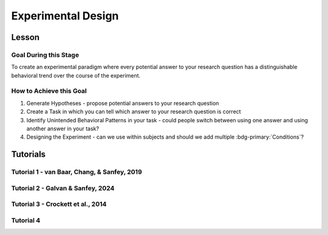 Experimental Design
***********

Lesson
================

.. article-info::
    :avatar: UCLA_Suit.jpg
    :avatar-link: https://www.decisionneurosciencelab.com/elijahgalvan
    :author: Elijah Galvan
    :date: September 1, 2023
    :read-time: 3 min read
    :class-container: sd-p-2 sd-outline-muted sd-rounded-1

Goal During this Stage
---------------

To create an experimental paradigm where every potential answer to your research question has a distinguishable behavioral trend over the course of the experiment.

How to Achieve this Goal
--------------

1. Generate Hypotheses - propose potential answers to your research question
2. Create a Task in which you can tell which answer to your research question is correct
3. Identify Unintended Behavioral Patterns in your task - could people switch between using one answer and using another answer in your task?
4. Designing the Experiment - can we use within subjects and should we add multiple :bdg-primary:`Conditions`?

.. _Fehr & Schmidt, 1999: https://www.jstor.org/stable/2586885
.. _Güth, Huck, & Ockenfels, 1996: https://watermark.silverchair.com/ej0593.pdf?token=AQECAHi208BE49Ooan9kkhW_Ercy7Dm3ZL_9Cf3qfKAc485ysgAAArwwggK4BgkqhkiG9w0BBwagggKpMIICpQIBADCCAp4GCSqGSIb3DQEHATAeBglghkgBZQMEAS4wEQQM0kS3Uly_ObRPbcUAAgEQgIICbzUl-Dos5GklEcqxw3kQB8LTHgDSppBeGwY9tARYQOfzMyZMtCD6GIZyKM1abYRWbpvvGPa-ijL1fTgY9pFGgsB0hEJy8llt36vmRyhDfYc6BXymuM41E5Ej6KLjAcLmPzem-lbO98lYsTM4fc6yYeOrKnSSoMOH17nWdsP5tOjj2AxgcQ1gDsrG5Zjlfajm2TJI5Q53NmyVIdE9CAN60Y1IaGpI3IRjw9V9m7aq-XRjVc5e10sitM7eBxLofayNPADkq7qychLu_KZSv6YPgWMGSaKmx9GOOy2j9t9QJdFv-56Nnqos1tQ4-s9AOA4U-SUvlQz6WDImyahqB7wZuRID2CBztVPPU8cPGxEAPvo92-IFs9h1VXB-oi-Yjvsf59ziuKg8456DIjaBxsSyZWE6zbrVyJ3Xhv26JSAml-3xflrr5mSzZ7J3qK6RxiGRKzI9LxAJvA6mCmjT0OdbybVm8Va6Y1tyVuLFSZhRKICHoFdSkze2HcKfDHOZQhtckF5OHuZfqlfjs5sJxZNnjz0l3r25iNq0sjat4VWa_us6NHqkobvSetsXAL_A8JdO7sHoJYfw0XA8PpWhcJ3ygxgt2H9fjkh0UnBqVgnewoEyzzHUNHRQXXE1wJACsixq3K6ZM_WcuXJhr2fjJLybjf0SXxFKrfRXkwGeBCX8F6lyuBX2uvlGfaebhbuOzbFoJ1-HHnRP8YW0rLF-ZMkqXvQNvZougiLpx9fya2PMnaCZdvir7HYOflbz-tb-9XYG7tgF3LisM1f1-900xZ-zzr6LaeKRMPTpGZEOC6-RfR8kjKUH8EXunTOPM7KQNDtq

Tutorials
================

Tutorial 1 - van Baar, Chang, & Sanfey, 2019
-------------------

.. dropdown:: Generate Hypotheses

    Well, we already know that some people do not reciprocate trust in single-shot interactions so let's jot down ``Greed`` as our first proposed answer. 

    1. Greed

    However, most people do reciprocate trust so what explanations may we propose for this? 
    Well, traditional thought on the matter has been in favor of the explanation provided by inequity-aversion (see `Fehr & Schmidt, 1999`_ for the initial formulation of this inequity-aversion utility model).
    In other words, people value being objectively fair which leads them to reciprocate trust in the context of the 1-shot Trust Game - let's add ``Inequity Aversion`` to our list. 

    2. Inequity Aversion

    However, we also know that when people do not behave in a way that is inequity-averse when they have the opportunity to appear fair while actually being selfish in the Ultimatum Game (`Güth, Huck, & Ockenfels, 1996`_).
    Thus, rather than actually being fair, it could be the case that people reciprocate trust because they want to avoid feeling guilty for betraying the Investor's trust. 
    So, let's also add ``Guilt Aversion`` to our list as well. 

    3. Guilt Aversion. 

    Nice, we have 3 explanations - can you think of any more? 
    Well I can't and neither could the authors so let's proceed with these answers. 

.. dropdown:: Create a Task

    We are interested in reciprocity of trust - this tells us we should most likely use the Trust Game as our task. So we've checked the ``Identify a psychologically relevant task`` box.
    So, working under this logic, we should now identify if any of our plausible answers predict the same behavior in the Trust Game. 

    Well, Greed is certainly distinct from the other 2 - greedy people don't reciprocate and the others do. 
    However, Inequity Aversion and Guilt Aversion lead to quite similar predictions: Inequity Aversion leads to people giving around half, as does Guilt Aversion since Trustees generally believe that Investors expect to receive half of the multiplied investment back. 

    So the question now is: *How do we make Inequity Aversion and Guilt Aversion have different patterns of behavior in the Trust Game?* 
    Well clearly we have to create situations where returning half of the multiplied investment (predicted by Inequity Aversion) does not result in Investors believing that they received half of the multiplied investment back (Guilt Aversion). 
    So now the solution is more apparent: we have to manipulate Investors' beliefs about how much the multiplied investment is and since the Investor determined the investment amount, we must manipulate their beliefs about the Multiplier such that it does not match the actual Multiplier.  
    We'll tell the Investor that the Multiplier is 4: the Trustee will believe that they should expect to receive half of 4 times the what they invested (i.e 2 times what they invested). 
    However, behind the Investor's back, we'll tell the Trustee that 1) the Multiplier is either 2, 4, or 6 and 2) the Investor always believes that the Multiplier is 4. 

    So let's recap: 
    
    * When the Multiplier is 2 the Trustee believes the Investor expects the Trustee to return 2 times what the Investor invested - all of the money that the Trustee has
    * When the Multiplier is 4 the Trustee believes the Investor expects the Trustee to return 2 times what the Investor invested - half of the money that the Trustee has
    * When the Multiplier is 6 the Trustee believes the Investor expects the Trustee to return 2 times what the Investor invested - a third of the money that the Trustee has

    In all situations, it is Inequity Averse to return half of the money that the Trustee has. 
    However, when the Multiplier is 2 or 6, it is Guilt Averse to return all or a third of the money that the Trustee has. So we've checked the ``Hypothesized accounts produce distinct patterns of behavior`` box.

.. dropdown:: Identify Unintended Behavioral Patterns

    So we've created a task that *would* elicit behaviorally distinct patterns for each of Greed, Inequity Averson, and Guilt Aversion if such differences indeed exist. 
    However, we have to think critically now about any additional substantial behavioral differences which might arise. 
    This might seem like a daunting task but we've already dismissed the possibility that there are other patterns of behavior *within* each condition. 

    So what's left to consider is only other patterns of behavior *between* conditions, namely:

    * People switch between Inequity Aversion when the Mutliplier is 2 and Guilt Aversion when the Multiplier is 6 (choosing the norm which prescribes returning less)

    We already know that people are motivated by material self-interest and affirmation of their moral virtue so it seems reasonable to think that they would be Morally Opportunistic - behaving prosocially in whatever way is most convenient. 
    It's also possible that people switch between Inequity Aversion when the Mutliplier is 6 and Guilt Aversion when the Multiplier is 2 (choosing the norm which prescribes returning more) or either of these and Greed, but it's not as plausible an explanation. 
    Anyway, now that we've identified potentially unintended behavioral patterns we have to ask ourselves if these would be psychologically meaningful and interesting or psychologically meaningless and uninteresting. 

    The answer here is clearly yes: if people's motive to reciprocate changes depending on the situation this is psychologically meaningful and therefore interesting. 
    Thus, we will keep the current design as is. 
    We will also keep in mind that Moral Opportunism seems a relatively likely behavioral pattern which is psychologically compelling and relates to the plausible answers we have identified for our question. 

.. dropdown:: Design the Experiment

    So we've accomplished our goal for creating a task and we're happy with it, but now we need to decide if we should use a within-subjects or between-subjects design. 
    In all situations that I can conceive of, you should use a within-subjects design but let's think this out here for the sake of punctuality. 
    We are seeing what motivates people to reciprocate trust by manipulating Investors' expectations, so does it make sense that we only expose them to one condition? 
    If we only expose them to one condition, we cannot see how their reciprocation behavior changes as a function of the Investors' expectations relative to what is equitable, so no. 
    This would certainly be pointless - we'll stick with a within-subjects design.

    Do you want to add any additional manipulations (i.e. pharmacological, affective, etc.)?
    The research question doesn't demand it in this instance so let's say no. 
    However, at this stage if you did have such a manipulation, would you be more confident in your results if you varied this manipulation within-or-between-subjects? 
    If you favor between-subjects, are the additional costs justified? 

    So now how many trials? 
    This one's a tough one to answer and I honestly can't give a compelling, statistically well-founded answer. 
    More is always better until it isn't, meaning it's always good to have as many trials as you can while having the subject still engaged in your task. 
    Here, they opted for 80 which is quite a lot of trials. 
    They could have certainly done this with 60 trials (they had 40 trials with the Multiplier as 4 and 20 each with the Multiplier as 2 and 6). 
    Generally, you can feel quite safe with 20 trials per condition but, having worked with the data, I can say that they could have been fine with as few as 10 trials per condition though I will only recommend a minimum of 20 per condition.

Tutorial 2 - Galvan & Sanfey, 2024
-------------------

.. dropdown:: Generate Hypotheses

    We think that there are three norms which characterize how benefit from redistribution can (or not) play a role in redistribution decisions. 
    The first would be principled support for redistribution - irrespective of whether you gain or lose from redistribution you support it.

    1. Equality-seeking

    Next would be the inverse, or principled opposition to redistribution - irrespective of whether you gain or lose from redistribution you oppose it.

    2. Equity-seeking

    Last would be self-interest - you support redistribution when it benefits you and oppose it when you lose from it.

    3. Payout-Maximization

    These are 3 explanations and there is a possibility of a fourth wherein one opposes redistribution when it benefits them and supports it when it hurts them. 
    However, let's exclude this for now: previous research gives us no reason to think that people would do this. 
    We'll keep this fourth norm in mind in the event that we find ourselves missing explanatory power.

.. dropdown:: Create a Task

    We are looking a (re-)distributive norms so we should start from a task that is used to study the distribution of resources: the Dictator Game. 
    However, in the standard Dictator Game, the Dictator makes a distribution decision, not a redistribution decision. 
    So, we need to manipulate the task so the resources are already distributed and the Dictator has to change this redistribution. 
    Also, we have aspirations to study societal redistribution, not interpersonal redistribution: thus, the 2 player design of the Dictator Game is inappropriate and we should have more people. 
    
    In order rectify both of these shortcomings, we'll propose the Redistribution Game. 
    The Redistribution Game will be played by 10 people, with 100 tokens distributed between these people. 
    The Dictator will get the chance to redistribute this money: now, we need to determine how to do this. 
    Either the Dictator can move money between players directly or the Dictator can apply something which resembles a uniform tax rate to determine redistribution. 
    The second option is much simpler for Dictators to do, so let's go with that - nice, our task is designed! 
    So we've checked the ``Identify a psychologically relevant task`` box.
    So, working under this logic, we should now identify if any of our plausible answers predict the same behavior in the Redistribution Game.

    The answer for *Equity-seeking* and *Equality-seeking* is clearly yes: both norms indicate that you should select a certain tax rate (0% or 100%). 
    So what about *Payout-Maximization*? 
    This is a bit trickier - we have to ensure that Dictator's economic status changes across :bdg-primary:`Trials` - in some trials they have to stand to benefit and in others they have to stand to lose. 
    So, we'll design our :bdg-primary:`Trial Set` around this - since the number of tokens is always 100, we'll give the :bdg-success:`Subject` a different number of tokens each time. 
    So we've checked the ``Hypothesized accounts produce distinct patterns of behavior`` box.
    
    Here, we're going to have to be careful to ensure that our :bdg-primary:`Trial Set` doesn't tip :bdg-success:`Subjects` off - there should be a lot of ways that 100 tokens can be divided between 10 people. 
    Thus, if there are always the same number of tokens allocated to each other player, our task won't be believable. 
    We'll keep that in mind for later.

.. dropdown:: Identify Unintended Behavioral Patterns

    Couldn't identify any unintended behavior.

.. dropdown:: Design the Experiment

    We'll want a within-subjects design. 

    What about manipulations? 
    Well, previous research suggests that the (perceived) cause of inequality is really a powerful factor in determining redistribution preferences. 
    So, if we allocate the 100 tokens based on different attributes, we can study this! 
    Let's do that - we'll study how redistributive preferences change across :bdg-primary:`Conditions` as well, where these are the cause of inequality. 
    Our causes of inequality will be merit (earned advantages), entitlement (unearned advantages), corruption (stolen advantages), and luck. 
    These should be manipulated within-subjects as well. 

    We'll do 20 trials per :bdg-primary:`Condition`, following the lead of tutorial 1.

Tutorial 3 - Crockett et al., 2014
-------------------

.. dropdown:: Generate Hypotheses
    
    1. People are more willing to harm others for money than themselves 
    2. People are more willing to harm themselves for money than others
    3. People are equally willing to harm themselves and others

.. dropdown:: Create a Task

    We are interested in a task which concerns the distribution of resources: namely harm and money. 
    We'll operationalize harm in terms of shocks - these can be ethically administered and cause discomfort that (nearly all) subjects will be very averse to. 
    To study this distribution decision, we should consider using the Dictator Game. 
    Here, we might think give subjects and endowment of money and shocks that need to be distributed between themselves and the other person. 
    However, such a design would not let us tap into a willingness-to-harm tradeoff since it requires that a fixed amount of money and shocks be distributed. 
    We want there to be an explicit tradeoff: more shocks equals more money - the simplest way to do this would be to give subjects a choice between A) less money, less shocks and B) more money, more shocks.
    Thus, we'll vary the recipient of the shocks across conditions - sometimes the subject receives the shocks and sometimes someone else does.
    Across trials, we'll vary how much more shocks and money option B has. 
    Importantly, the subject will always receive the money and they will always make the choice to subject either themselves or someone else to the shocks. 
    Further, we will assign a default choice which they will have to opt out of by choosing the alternative.

.. dropdown:: Identify Unintended Behavioral Patterns

    Our hypotheses capture all of the possibile behavioral patterns across conditions. 
    Either harm-aversion for oneself is greater-than, less-than, or equal to harm-aversion for others. 
    However, since we're assigning a default value (i.e. the decision which will be made unless the subject chooses the alternative) we introduce some important psychological factors that must be accounted for. 
    Namely, the endowment effect: if we're giving someone a package of shocks and money that will receive unless they choose to select the alternative, they may feel some ownership over this package of shocks and money. 
    Thus, choosing the alternative may induce the feeling of losing out on whatever is better about the default: losing out on fewer shocks or more money. 
    Therefore, we need to account for potential loss-aversion effects in our model.

.. dropdown:: Design the Experiment

    We'll want a within-subjects design - varying the recipient of the shocks across :bdg-primary:`Conditions`.

Tutorial 4
-------------------

.. dropdown:: Generate Hypotheses

.. dropdown:: Create a Task

.. dropdown:: Identify Unintended Behavioral Patterns

.. dropdown:: Design the Experiment